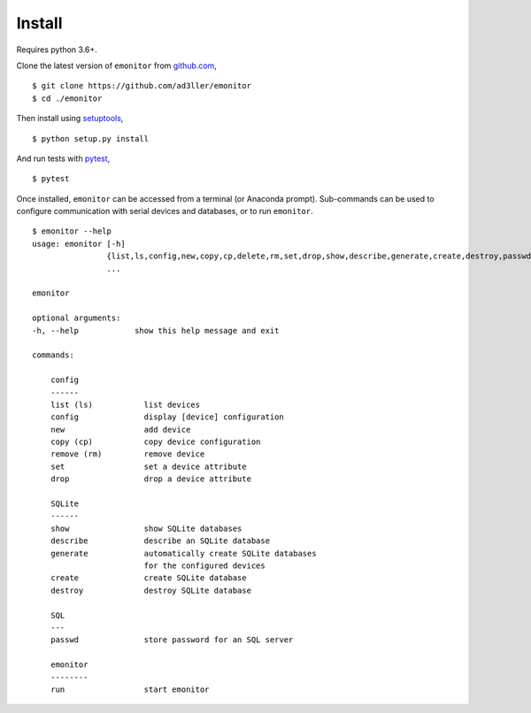 Install
-------

Requires python 3.6+.

Clone the latest version of ``emonitor`` from `github.com <https://github.com/ad3ller/emonitor>`_,

::

   $ git clone https://github.com/ad3ller/emonitor
   $ cd ./emonitor

Then install using `setuptools <https://setuptools.readthedocs.io/en/latest/>`_,

::

   $ python setup.py install

And run tests with `pytest <https://docs.pytest.org>`_,

::

   $ pytest

Once installed, ``emonitor`` can be accessed from a terminal (or Anaconda prompt).  
Sub-commands can be used to configure communication with serial devices and databases, or to run ``emonitor``.

::

    $ emonitor --help
    usage: emonitor [-h]
                    {list,ls,config,new,copy,cp,delete,rm,set,drop,show,describe,generate,create,destroy,passwd,run}
                    ...

    emonitor

    optional arguments:
    -h, --help            show this help message and exit

    commands:
    
        config
        ------
        list (ls)           list devices
        config              display [device] configuration
        new                 add device
        copy (cp)           copy device configuration
        remove (rm)         remove device
        set                 set a device attribute
        drop                drop a device attribute
        
        SQLite
        ------
        show                show SQLite databases
        describe            describe an SQLite database
        generate            automatically create SQLite databases
                            for the configured devices
        create              create SQLite database
        destroy             destroy SQLite database

        SQL
        ---
        passwd              store password for an SQL server

        emonitor
        --------
        run                 start emonitor
